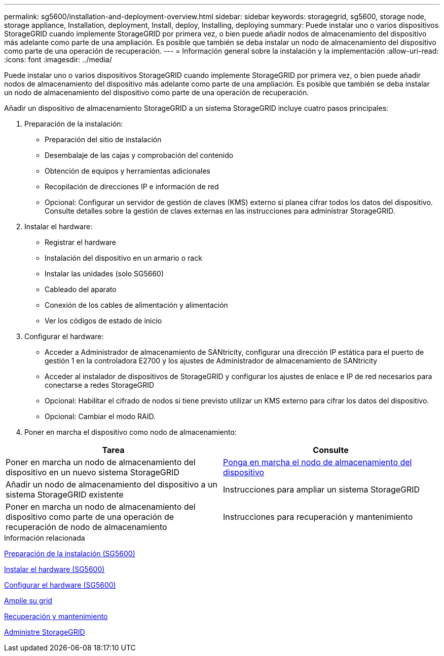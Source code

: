---
permalink: sg5600/installation-and-deployment-overview.html 
sidebar: sidebar 
keywords: storagegrid, sg5600, storage node, storage appliance, Installation, deployment, Install, deploy, Installing, deploying 
summary: Puede instalar uno o varios dispositivos StorageGRID cuando implemente StorageGRID por primera vez, o bien puede añadir nodos de almacenamiento del dispositivo más adelante como parte de una ampliación. Es posible que también se deba instalar un nodo de almacenamiento del dispositivo como parte de una operación de recuperación. 
---
= Información general sobre la instalación y la implementación
:allow-uri-read: 
:icons: font
:imagesdir: ../media/


[role="lead"]
Puede instalar uno o varios dispositivos StorageGRID cuando implemente StorageGRID por primera vez, o bien puede añadir nodos de almacenamiento del dispositivo más adelante como parte de una ampliación. Es posible que también se deba instalar un nodo de almacenamiento del dispositivo como parte de una operación de recuperación.

Añadir un dispositivo de almacenamiento StorageGRID a un sistema StorageGRID incluye cuatro pasos principales:

. Preparación de la instalación:
+
** Preparación del sitio de instalación
** Desembalaje de las cajas y comprobación del contenido
** Obtención de equipos y herramientas adicionales
** Recopilación de direcciones IP e información de red
** Opcional: Configurar un servidor de gestión de claves (KMS) externo si planea cifrar todos los datos del dispositivo. Consulte detalles sobre la gestión de claves externas en las instrucciones para administrar StorageGRID.


. Instalar el hardware:
+
** Registrar el hardware
** Instalación del dispositivo en un armario o rack
** Instalar las unidades (solo SG5660)
** Cableado del aparato
** Conexión de los cables de alimentación y alimentación
** Ver los códigos de estado de inicio


. Configurar el hardware:
+
** Acceder a Administrador de almacenamiento de SANtricity, configurar una dirección IP estática para el puerto de gestión 1 en la controladora E2700 y los ajustes de Administrador de almacenamiento de SANtricity
** Acceder al instalador de dispositivos de StorageGRID y configurar los ajustes de enlace e IP de red necesarios para conectarse a redes StorageGRID
** Opcional: Habilitar el cifrado de nodos si tiene previsto utilizar un KMS externo para cifrar los datos del dispositivo.
** Opcional: Cambiar el modo RAID.


. Poner en marcha el dispositivo como nodo de almacenamiento:


|===
| Tarea | Consulte 


 a| 
Poner en marcha un nodo de almacenamiento del dispositivo en un nuevo sistema StorageGRID
 a| 
xref:deploying-appliance-storage-node.adoc[Ponga en marcha el nodo de almacenamiento del dispositivo]



 a| 
Añadir un nodo de almacenamiento del dispositivo a un sistema StorageGRID existente
 a| 
Instrucciones para ampliar un sistema StorageGRID



 a| 
Poner en marcha un nodo de almacenamiento del dispositivo como parte de una operación de recuperación de nodo de almacenamiento
 a| 
Instrucciones para recuperación y mantenimiento

|===
.Información relacionada
xref:preparing-for-installation.adoc[Preparación de la instalación (SG5600)]

xref:installing-hardware.adoc[Instalar el hardware (SG5600)]

xref:configuring-hardware.adoc[Configurar el hardware (SG5600)]

xref:../expand/index.adoc[Amplíe su grid]

xref:../maintain/index.adoc[Recuperación y mantenimiento]

xref:../admin/index.adoc[Administre StorageGRID]
